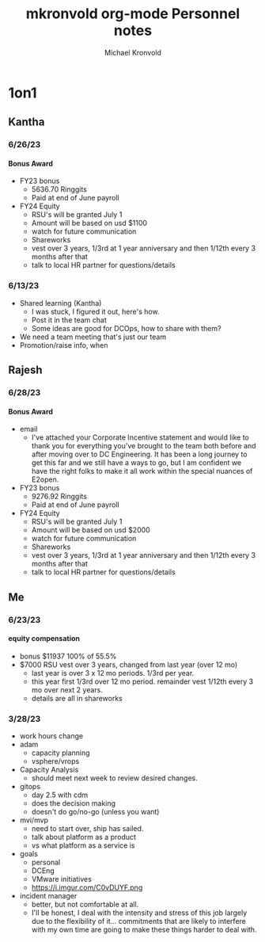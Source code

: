 :HEADER:
# Hey Emacs, this is a -*- org -*- file ...
#+TITLE: mkronvold org-mode Personnel notes
#+AUTHOR:    Michael Kronvold
#+EMAIL:     michael.kronvold@e2open.com
#+DESCRIPTION: Org mode Notes
#+KEYWORDS:  syntax, org, document
#+LANGUAGE:  en
# Adapted from https://dev.to/erickgnavar/auto-build-and-publish-emacs-org-configuration-as-a-website-2cl9
#+STARTUP: overview indent
#+OPTIONS: H:5 num:nil toc:nil p:t
#+OPTIONS: d:("HEADER")
#+PROPERTY: header-args :eval never-export
#+TOC: ALT_TITLE:Index headlines 1 
:END:

* 1on1
** Kantha
*** 6/26/23
**** Bonus Award
 + FY23 bonus
   - 5636.70 Ringgits
   - Paid at end of June payroll
 + FY24 Equity
   - RSU's will be granted July 1
   - Amount will be based on usd $1100
   - watch for future communication
   - Shareworks
   - vest over 3 years, 1/3rd at 1 year anniversary and then 1/12th every 3 months after that
   - talk to local HR partner for questions/details
*** 6/13/23
  * Shared learning (Kantha)
    - I was stuck, I figured it out, here's how.
    - Post it in the team chat
    - Some ideas are good for DCOps, how to share with them?
  * We need a team meeting that's just our team
  * Promotion/raise info, when
** Rajesh
*** 6/28/23
**** Bonus Award
 + email
   - I've attached your Corporate Incentive statement and would like to thank you for everything you've brought to the team both before and after moving over to DC Engineering.  It has been a long journey to get this far and we still have a ways to go, but I am confident we have the right folks to make it all work within the special nuances of E2open.
 + FY23 bonus
   - 9276.92 Ringgits
   - Paid at end of June payroll
 + FY24 Equity
   - RSU's will be granted July 1
   - Amount will be based on usd $2000
   - watch for future communication
   - Shareworks
   - vest over 3 years, 1/3rd at 1 year anniversary and then 1/12th every 3 months after that
   - talk to local HR partner for questions/details
** Me
*** 6/23/23
**** equity compensation
    + bonus $11937 100% of 55.5%
    + $7000 RSU vest over 3 years, changed from last year (over 12 mo)
      - last year is over 3 x 12 mo periods.  1/3rd per year.
      - this year first 1/3rd over 12 mo period.  remainder vest 1/12th every 3 mo over next 2 years.
      - details are all in shareworks

*** 3/28/23
 + work hours change
 + adam
   - capacity planning
   - vsphere/vrops
 + Capacity Analysis
   - should meet next week to review desired changes.
 + gitops
   - day 2.5 with cdm
   - does the decision making
   - doesn't do go/no-go (unless you want)
 + mvi/mvp
   - need to start over, ship has sailed.
   - talk about platform as a product
   - vs what platform as a service is
 + goals
   - personal
   - DCEng
   - VMware initiatives
   - https://i.imgur.com/C0vDUYF.png
 + incident manager
   - better, but not comfortable at all.
   - I'll be honest, I deal with the intensity and stress of this job largely due to the flexibility of it... commitments that are likely to interfere with my own time are going to make these things harder to deal with.
